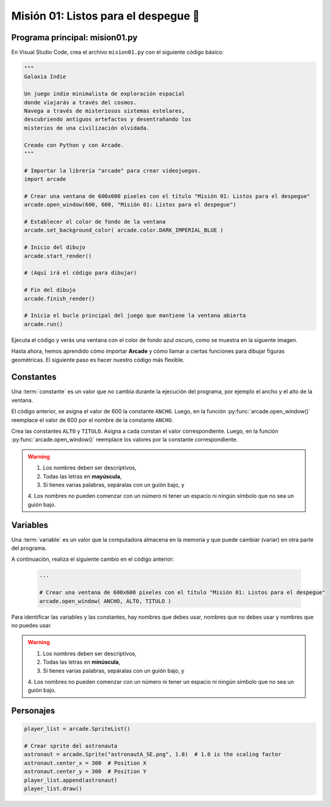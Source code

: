 Misión 01: Listos para el despegue 🚀
===================================

Programa principal: mision01.py
------------------

En Visual Studio Code, crea el archivo ``mision01.py`` con el siguiente 
código básico:

.. code-block:: python

    """
    Galaxia Indie

    Un juego indie minimalista de exploración espacial 
    donde viajarás a través del cosmos.
    Navega a través de misteriosos sistemas estelares,
    descubriendo antiguos artefactos y desentrañando los 
    misterios de una civilización olvidada.

    Creado con Python y con Arcade.
    """

    # Importar la librería "arcade" para crear videojuegos.
    import arcade

    # Crear una ventana de 600x600 píxeles con el título "Misión 01: Listos para el despegue"
    arcade.open_window(600, 600, "Misión 01: Listos para el despegue")    

    # Establecer el color de fondo de la ventana
    arcade.set_background_color( arcade.color.DARK_IMPERIAL_BLUE )

    # Inicio del dibujo
    arcade.start_render()

    # (Aquí irá el código para dibujar)

    # Fin del dibujo
    arcade.finish_render()

    # Inicia el bucle principal del juego que mantiene la ventana abierta
    arcade.run()

Ejecuta el código y verás una ventana con el color de fondo azul oscuro, como 
se muestra en la siguente imagen. 

.. imagen

Hasta ahora, hemos aprendido cómo importar **Arcade** y cómo llamar a ciertas 
funciones para dibujar figuras geométricas. El siguiente paso es hacer nuestro 
código más flexible.

Constantes
------------------

Una :term:`constante` es un valor que no cambia durante la ejecución del 
programa, por ejemplo el ancho y el alto de la ventana.

.. code-block:: python
    :emphasize-lines: 3,6

    ...

    ANCHO = 600

    # Crear una ventana de 600x600 píxeles con el título "Misión 01: Listos para el despegue"
    arcade.open_window( ANCHO, 600, "Misión 01: Listos para el despegue")    

    ...

El código anterior, se asigna el valor de 600 la constante ``ANCHO``. 
Luego, en la función :py:func:`arcade.open_window()` reemplace el valor de 600 
por el nombre de la constante ``ANCHO``.

.. rubric:: Reto
  :heading-level: 2
  :class: mi-clase-css

Crea las constantes ``ALTO`` y ``TITULO``. Asigna a cada constan el valor 
correspondiente. Luego, en la función :py:func:`arcade.open_window()` reemplace 
los valores por la constante correspondiente.

.. admonition:: Clic aquí para ver una pista
  :collapsible: closed

  A continuación, la solución al reto anterior.

  .. code-block:: python
    :emphasize-lines: 4,5,8

    ...

    ANCHO = 600
    ALTO = 600
    TITULO = "Misión 01: Listos para el despegue"
    
    # Crear una ventana de 600x600 píxeles con el título "Misión 01: Listos para el despegue"
    arcade.open_window( ANCHO, ALTO, TITULO )    

    ...

.. warning::
    
    1. Los nombres deben ser descriptivos, 
    2. Todas las letras en **mayúscula**, 
    3. Si tienes varias palabras, sepáralas con un guión bajo, y 
    4. Los nombres no pueden  comenzar con un número ni tener un 
    espacio ni ningún símbolo que no sea un guión bajo. 

Variables
------------------

Una :term:`variable` es un valor que la computadora almacena en la memoria y 
que puede cambiar (variar) en otra parte del programa. 

A continuación, realiza el siguiente cambio en el código anterior:

  .. code-block:: python

    ...

    # Crear una ventana de 600x600 píxeles con el título "Misión 01: Listos para el despegue"
    arcade.open_window( ANCHO, ALTO, TITULO ) 


Para identificar las variables y las constantes, hay nombres que debes usar, 
nombres que no debes usar y nombres que no puedes usar.

.. warning::
    
    1. Los nombres deben ser descriptivos, 
    2. Todas las letras en **minúscula**, 
    3. Si tienes varias palabras, sepáralas con un guión bajo, y 
    4. Los nombres no pueden  comenzar con un número ni tener un 
    espacio ni ningún símbolo que no sea un guión bajo. 

Personajes
------------------

.. code-block:: python

    player_list = arcade.SpriteList()

    # Crear sprite del astronauta
    astronaut = arcade.Sprite("astronautA_SE.png", 1.0)  # 1.0 is the scaling factor
    astronaut.center_x = 300  # Position X
    astronaut.center_y = 300  # Position Y
    player_list.append(astronaut)
    player_list.draw()